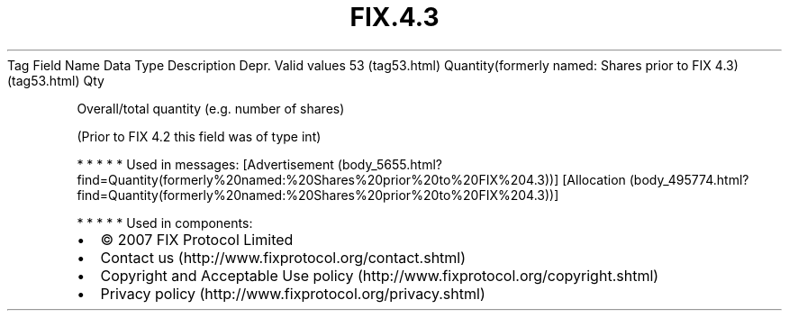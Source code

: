 .TH FIX.4.3 "" "" "Tag #53"
Tag
Field Name
Data Type
Description
Depr.
Valid values
53 (tag53.html)
Quantity(formerly named: Shares prior to FIX 4.3) (tag53.html)
Qty
.PP
Overall/total quantity (e.g. number of shares)
.PP
(Prior to FIX 4.2 this field was of type int)
.PP
   *   *   *   *   *
Used in messages:
[Advertisement (body_5655.html?find=Quantity(formerly%20named:%20Shares%20prior%20to%20FIX%204.3))]
[Allocation (body_495774.html?find=Quantity(formerly%20named:%20Shares%20prior%20to%20FIX%204.3))]
.PP
   *   *   *   *   *
Used in components:

.PD 0
.P
.PD

.PP
.PP
.IP \[bu] 2
© 2007 FIX Protocol Limited
.IP \[bu] 2
Contact us (http://www.fixprotocol.org/contact.shtml)
.IP \[bu] 2
Copyright and Acceptable Use policy (http://www.fixprotocol.org/copyright.shtml)
.IP \[bu] 2
Privacy policy (http://www.fixprotocol.org/privacy.shtml)

